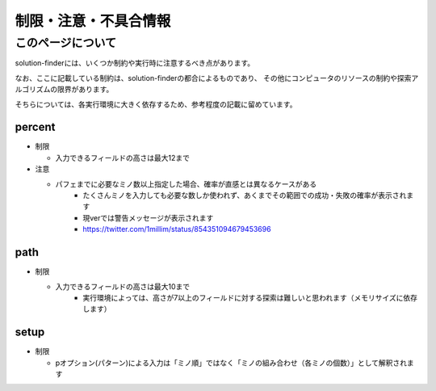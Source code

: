 ============================================================
制限・注意・不具合情報
============================================================

このページについて
============================================================

solution-finderには、いくつか制約や実行時に注意するべき点があります。

なお、ここに記載している制約は、solution-finderの都合によるものであり、
その他にコンピュータのリソースの制約や探索アルゴリズムの限界があります。

そちらについては、各実行環境に大きく依存するため、参考程度の記載に留めています。


percent
^^^^^^^^^^^^^^^^^^^^^^^^^^^^^^^^^^^^^^^^^^^^^^^^^^^^^^^^^^^^

* 制限

  - 入力できるフィールドの高さは最大12まで

* 注意

  - パフェまでに必要なミノ数以上指定した場合、確率が直感とは異なるケースがある
     + たくさんミノを入力しても必要な数しか使われず、あくまでその範囲での成功・失敗の確率が表示されます
     + 現verでは警告メッセージが表示されます
     + https://twitter.com/1millim/status/854351094679453696

path
^^^^^^^^^^^^^^^^^^^^^^^^^^^^^^^^^^^^^^^^^^^^^^^^^^^^^^^^^^^^

* 制限

  - 入力できるフィールドの高さは最大10まで
     + 実行環境によっては、高さが7以上のフィールドに対する探索は難しいと思われます（メモリサイズに依存します）

setup
^^^^^^^^^^^^^^^^^^^^^^^^^^^^^^^^^^^^^^^^^^^^^^^^^^^^^^^^^^^^

* 制限

  - pオプション(パターン)による入力は「ミノ順」ではなく「ミノの組み合わせ（各ミノの個数）」として解釈されます

